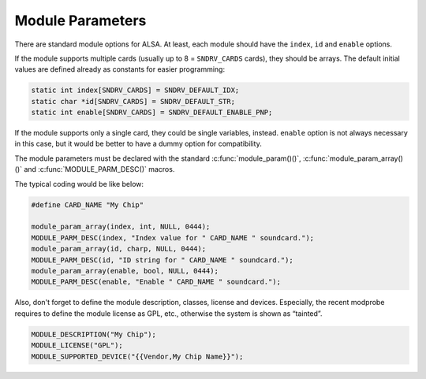 .. -*- coding: utf-8; mode: rst -*-

.. _module-parameters:

*****************
Module Parameters
*****************

There are standard module options for ALSA. At least, each module should
have the ``index``, ``id`` and ``enable`` options.

If the module supports multiple cards (usually up to 8 = ``SNDRV_CARDS``
cards), they should be arrays. The default initial values are defined
already as constants for easier programming:


.. code-block:: c

      static int index[SNDRV_CARDS] = SNDRV_DEFAULT_IDX;
      static char *id[SNDRV_CARDS] = SNDRV_DEFAULT_STR;
      static int enable[SNDRV_CARDS] = SNDRV_DEFAULT_ENABLE_PNP;

If the module supports only a single card, they could be single
variables, instead. ``enable`` option is not always necessary in this
case, but it would be better to have a dummy option for compatibility.

The module parameters must be declared with the standard
:c:func:`module_param()()`, :c:func:`module_param_array()()` and
:c:func:`MODULE_PARM_DESC()` macros.

The typical coding would be like below:


.. code-block:: c

      #define CARD_NAME "My Chip"

      module_param_array(index, int, NULL, 0444);
      MODULE_PARM_DESC(index, "Index value for " CARD_NAME " soundcard.");
      module_param_array(id, charp, NULL, 0444);
      MODULE_PARM_DESC(id, "ID string for " CARD_NAME " soundcard.");
      module_param_array(enable, bool, NULL, 0444);
      MODULE_PARM_DESC(enable, "Enable " CARD_NAME " soundcard.");

Also, don't forget to define the module description, classes, license
and devices. Especially, the recent modprobe requires to define the
module license as GPL, etc., otherwise the system is shown as “tainted”.


.. code-block:: c

      MODULE_DESCRIPTION("My Chip");
      MODULE_LICENSE("GPL");
      MODULE_SUPPORTED_DEVICE("{{Vendor,My Chip Name}}");




.. ------------------------------------------------------------------------------
.. This file was automatically converted from DocBook-XML with the dbxml
.. library (https://github.com/return42/dbxml2rst). The origin XML comes
.. from the linux kernel:
..
..   http://git.kernel.org/cgit/linux/kernel/git/torvalds/linux.git
.. ------------------------------------------------------------------------------
